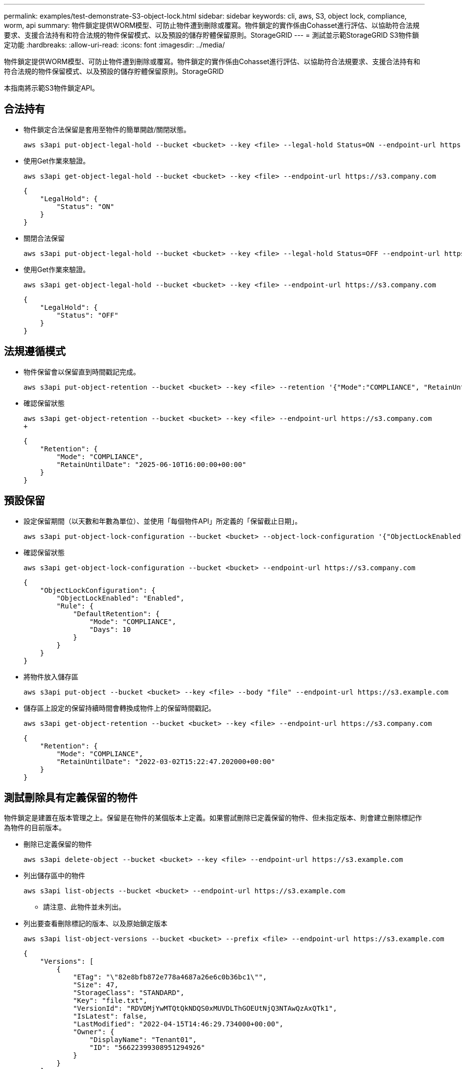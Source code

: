 ---
permalink: examples/test-demonstrate-S3-object-lock.html 
sidebar: sidebar 
keywords: cli, aws, S3, object lock, compliance, worm, api 
summary: 物件鎖定提供WORM模型、可防止物件遭到刪除或覆寫。物件鎖定的實作係由Cohasset進行評估、以協助符合法規要求、支援合法持有和符合法規的物件保留模式、以及預設的儲存貯體保留原則。StorageGRID 
---
= 測試並示範StorageGRID S3物件鎖定功能
:hardbreaks:
:allow-uri-read: 
:icons: font
:imagesdir: ../media/


[role="lead"]
物件鎖定提供WORM模型、可防止物件遭到刪除或覆寫。物件鎖定的實作係由Cohasset進行評估、以協助符合法規要求、支援合法持有和符合法規的物件保留模式、以及預設的儲存貯體保留原則。StorageGRID

本指南將示範S3物件鎖定API。



== 合法持有

* 物件鎖定合法保留是套用至物件的簡單開啟/關閉狀態。
+
[source, console]
----
aws s3api put-object-legal-hold --bucket <bucket> --key <file> --legal-hold Status=ON --endpoint-url https://s3.company.com
----
* 使用Get作業來驗證。
+
[source, console]
----
aws s3api get-object-legal-hold --bucket <bucket> --key <file> --endpoint-url https://s3.company.com
----
+
[listing]
----
{
    "LegalHold": {
        "Status": "ON"
    }
}
----
* 關閉合法保留
+
[source, console]
----
aws s3api put-object-legal-hold --bucket <bucket> --key <file> --legal-hold Status=OFF --endpoint-url https://s3.company.com
----
* 使用Get作業來驗證。
+
[source, console]
----
aws s3api get-object-legal-hold --bucket <bucket> --key <file> --endpoint-url https://s3.company.com
----
+
[listing]
----
{
    "LegalHold": {
        "Status": "OFF"
    }
}
----




== 法規遵循模式

* 物件保留會以保留直到時間戳記完成。
+
[source, console]
----
aws s3api put-object-retention --bucket <bucket> --key <file> --retention '{"Mode":"COMPLIANCE", "RetainUntilDate": "2025-06-10T16:00:00"}' --endpoint-url https://s3.company.com
----
* 確認保留狀態
+
[source, console]
----
aws s3api get-object-retention --bucket <bucket> --key <file> --endpoint-url https://s3.company.com
+
----
+
[listing]
----
{
    "Retention": {
        "Mode": "COMPLIANCE",
        "RetainUntilDate": "2025-06-10T16:00:00+00:00"
    }
}
----




== 預設保留

* 設定保留期間（以天數和年數為單位）、並使用「每個物件API」所定義的「保留截止日期」。
+
[source, console]
----
aws s3api put-object-lock-configuration --bucket <bucket> --object-lock-configuration '{"ObjectLockEnabled": "Enabled", "Rule": { "DefaultRetention": { "Mode": "COMPLIANCE", "Days": 10 }}}' --endpoint-url https://s3.company.com
----
* 確認保留狀態
+
[source, console]
----
aws s3api get-object-lock-configuration --bucket <bucket> --endpoint-url https://s3.company.com
----
+
[listing]
----
{
    "ObjectLockConfiguration": {
        "ObjectLockEnabled": "Enabled",
        "Rule": {
            "DefaultRetention": {
                "Mode": "COMPLIANCE",
                "Days": 10
            }
        }
    }
}
----
* 將物件放入儲存區
+
[source, console]
----
aws s3api put-object --bucket <bucket> --key <file> --body "file" --endpoint-url https://s3.example.com
----
* 儲存區上設定的保留持續時間會轉換成物件上的保留時間戳記。
+
[source, console]
----
aws s3api get-object-retention --bucket <bucket> --key <file> --endpoint-url https://s3.company.com
----
+
[listing]
----
{
    "Retention": {
        "Mode": "COMPLIANCE",
        "RetainUntilDate": "2022-03-02T15:22:47.202000+00:00"
    }
}
----




== 測試刪除具有定義保留的物件

物件鎖定是建置在版本管理之上。保留是在物件的某個版本上定義。如果嘗試刪除已定義保留的物件、但未指定版本、則會建立刪除標記作為物件的目前版本。

* 刪除已定義保留的物件
+
[source, console]
----
aws s3api delete-object --bucket <bucket> --key <file> --endpoint-url https://s3.example.com
----
* 列出儲存區中的物件
+
[source, console]
----
aws s3api list-objects --bucket <bucket> --endpoint-url https://s3.example.com
----
+
** 請注意、此物件並未列出。


* 列出要查看刪除標記的版本、以及原始鎖定版本
+
[source, console]
----
aws s3api list-object-versions --bucket <bucket> --prefix <file> --endpoint-url https://s3.example.com
----
+
[listing]
----
{
    "Versions": [
        {
            "ETag": "\"82e8bfb872e778a4687a26e6c0b36bc1\"",
            "Size": 47,
            "StorageClass": "STANDARD",
            "Key": "file.txt",
            "VersionId": "RDVDMjYwMTQtQkNDQS0xMUVDLThGOEUtNjQ3NTAwQzAxQTk1",
            "IsLatest": false,
            "LastModified": "2022-04-15T14:46:29.734000+00:00",
            "Owner": {
                "DisplayName": "Tenant01",
                "ID": "56622399308951294926"
            }
        }
    ],
    "DeleteMarkers": [
        {
            "Owner": {
                "DisplayName": "Tenant01",
                "ID": "56622399308951294926"
            },
            "Key": "file01.txt",
            "VersionId": "QjVDQzgzOTAtQ0FGNi0xMUVDLThFMzgtQ0RGMjAwQjk0MjM1",
            "IsLatest": true,
            "LastModified": "2022-05-03T15:35:50.248000+00:00"
        }
    ]
}
----
* 刪除物件的鎖定版本
+
[source, console]
----
aws s3api delete-object  --bucket <bucket> --key <file> --version-id "<VersionId>" --endpoint-url https://s3.example.com
----
+
[listing]
----
An error occurred (AccessDenied) when calling the DeleteObject operation: Access Denied
----


_ 作者： Aron Klein_
